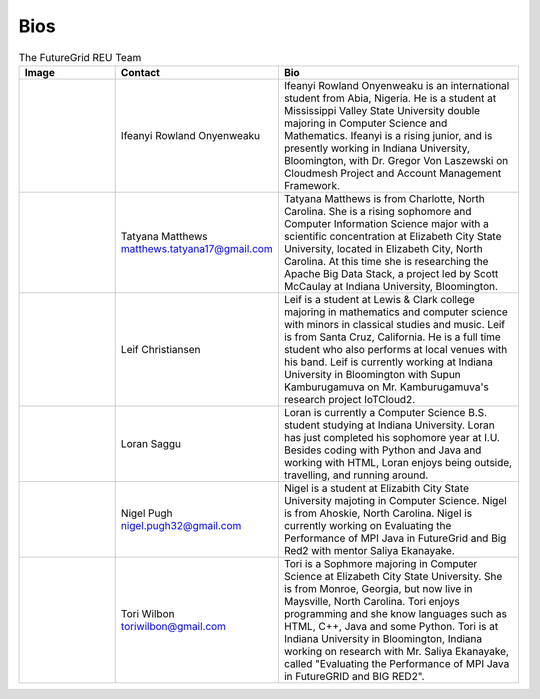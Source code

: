 Bios
======================================================================


.. list-table:: The FutureGrid REU Team 
   :widths: 20 20 50
   :header-rows: 1

   * - Image
     - Contact
     - Bio
   * - 

       .. image:: images/photo_ifeanyi.png
          :height: 100

     - Ifeanyi Rowland Onyenweaku
     - Ifeanyi Rowland Onyenweaku is an international student from Abia, Nigeria. He is a student at Mississippi Valley State University double majoring in Computer Science and Mathematics. Ifeanyi is a rising junior, and is presently working in Indiana University, Bloomington, with Dr. Gregor Von Laszewski on Cloudmesh Project and Account Management Framework.

   * -
      .. image:: images/tatyfinal.png
          :height: 100

     - Tatyana Matthews    matthews.tatyana17@gmail.com
     - Tatyana Matthews is from Charlotte, North Carolina. She is a rising sophomore and Computer Information Science major with a scientific concentration at Elizabeth City State University, located in Elizabeth City, North Carolina. At this time she is researching the Apache Big Data Stack, a project led by Scott McCaulay at Indiana University, Bloomington.
     
   * -
   
      .. image:: images/photo_leif.png
          :height: 100

     - Leif Christiansen
     - Leif is a student at Lewis & Clark college majoring in mathematics and 
       computer science with minors in classical studies and music. Leif is from Santa Cruz, California. He is a full
       time student who also performs at local venues with his band. Leif is 
       currently working at Indiana University in Bloomington with Supun Kamburugamuva on Mr. Kamburugamuva's research
       project IoTCloud2.

   * -
   
      .. image:: images/saggu.png
          :height: 100

     - Loran Saggu
     - Loran is currently a Computer Science B.S. student studying at Indiana University. Loran has just completed his sophomore year at I.U. Besides coding with Python and Java and working with HTML, Loran enjoys being outside, travelling, and running around.
     
   * -
   
      .. image:: images/photo_nigel.png
          :height: 100

     - Nigel Pugh   nigel.pugh32@gmail.com
     - Nigel is a student at Elizabith City State University majoting in Computer Science. Nigel is from Ahoskie, North Carolina. Nigel is currently working on Evaluating the Performance of MPI Java in FutureGrid and Big Red2 with mentor Saliya Ekanayake. 

   * -
   
      .. image:: images/photo_tori.png
          :height: 100

     - Tori Wilbon   toriwilbon@gmail.com
     - Tori is a Sophmore majoring in Computer Science at Elizabeth City State University.  She is from Monroe, Georgia, but now live in Maysville, North Carolina.  Tori enjoys programming and she know languages such as HTML, C++, Java and some Python. 
       Tori is at Indiana University in Bloomington, Indiana working on research with Mr. Saliya Ekanayake, called "Evaluating the Performance of MPI Java in FutureGRID and BIG RED2".  
